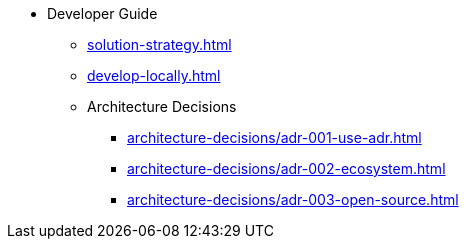 * Developer Guide
** xref:solution-strategy.adoc[]
** xref:develop-locally.adoc[]
** Architecture Decisions
*** xref:architecture-decisions/adr-001-use-adr.adoc[]
*** xref:architecture-decisions/adr-002-ecosystem.adoc[]
*** xref:architecture-decisions/adr-003-open-source.adoc[]
